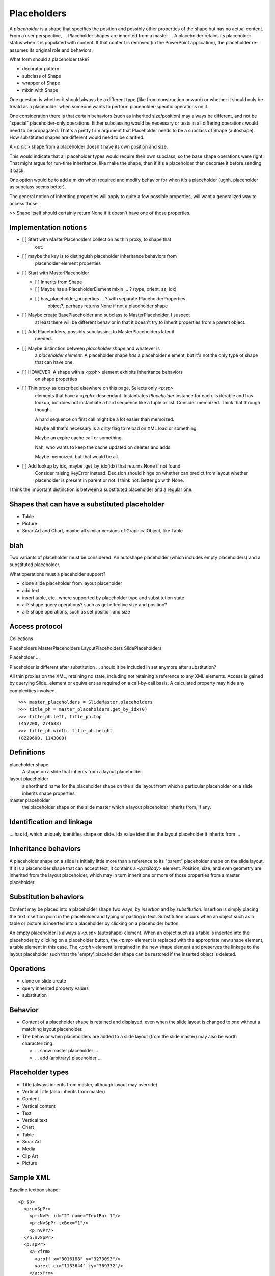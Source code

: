 
Placeholders
============

A *placeholder* is a shape that specifies the position and possibly other
properties of the shape but has no actual content. From a user perspective,
... Placeholder shapes are inherited from a master ... A placeholder retains
its placeholder status when it is populated with content. If that content is
removed (in the PowerPoint application), the placeholder re-assumes its
original role and behaviors.


What form should a placeholder take?

* decorator pattern
* subclass of Shape
* wrapper of Shape
* mixin with Shape

One question is whether it should always be a different type (like from
construction onward) or whether it should only be treatd as a placeholder
when someone wants to perform placeholder-specific operations on it.

One consideration there is that certain behaviors (such as inherited
size/position) may always be different, and not be "special" placeholder-only
operations. Either subclassing would be necessary or tests in all differing
operations would need to be propagated. That's a pretty firm argument that
Placeholder needs to be a subclass of Shape (autoshape). How substituted
shapes are different would need to be clarified.

A `<p:pic>` shape from a placeholder doesn't have its own position and size.

This would indicate that all placeholder types would require their own
subclass, so the base shape operations were right. That might argue for
run-time inheritance, like make the shape, then if it's a placeholder then
decorate it before sending it back.

One option would be to add a mixin when required and modify behavior for when
it's a placeholder (ughh, placeholder as subclass seems better).

The general notion of inheriting properties will apply to quite a few
possible properties, will want a generalized way to access those.

>> Shape itself should certainly return None if it doesn't have one of those
properties.


Implementation notions
----------------------

* [ ] Start with MasterPlaceholders collection as thin proxy, to shape that
      out.

* [ ] maybe the key is to distinguish placeholder inheritance behaviors from
      placeholder element properties

* [ ] Start with MasterPlaceholder

  + [ ] Inherits from Shape
  + [ ] Maybe has a PlaceholderElement mixin ... ? (type, orient, sz, idx)
  + [ ] has_placeholder_properties ... ?  with separate PlaceholderProperties
        object?, perhaps returns None if not a placeholder shape

* [ ] Maybe create BasePlaceholder and subclass to MasterPlaceholder. I suspect
      at least there will be different behavior in that it doesn't try to
      inherit properties from a parent object.

* [ ] Add Placeholders, possibly subclassing to MasterPlaceholders later if
      needed.

* [ ] Maybe distinction between *placeholder shape* and whatever is
      a *placeholder element*. A placeholder shape *has* a placeholder
      element, but it's not the only type of shape that can have one.

* [ ] HOWEVER: A shape with a <p:ph> element exhibits inheritance behaviors
      on shape properties

* [ ] Thin proxy as described elsewhere on this page. Selects only `<p:sp>`
      elements that have a `<p:ph>` descendant. Instantiates `Placeholder`
      instance for each. Is iterable and has lookup, but does not instantiate
      a hard sequence like a tuple or list. Consider memoized. Think that
      through though.

      A hard sequence on first call might be a lot easier than memoized.

      Maybe all that's necessary is a dirty flag to reload on XML load or
      something.

      Maybe an expire cache call or something.

      Nah, who wants to keep the cache updated on deletes and adds.

      Maybe memoized, but that would be all.

* [ ] Add lookup by idx, maybe .get_by_idx(idx) that returns None if not found.
      Consider raising KeyError instead. Decision should hinge on whether can
      predict from layout whether placeholder is present in parent or not.
      I think not. Better go with None.

I think the important distinction is between a substituted placeholder and
a regular one.


Shapes that can have a substituted placeholder
----------------------------------------------

* Table
* Picture
* SmartArt and Chart, maybe all similar versions of GraphicalObject, like Table


blah
----

Two variants of placeholder must be considered. An autoshape placeholder
(which includes empty placeholders) and a substituted placeholder.


What operations must a placeholder support?

* clone slide placeholder from layout placeholder
* add text
* insert table, etc., where supported by placeholder type and substitution
  state
* all? shape query operations? such as get effective size and position?
* all? shape operations, such as set position and size


Access protocol
---------------

Collections

Placeholders
MasterPlaceholders
LayoutPlaceholders
SlidePlaceholders

Placeholder ...

Placeholder is different after substitution ... should it be included in set
anymore after substitution?

All thin proxies on the XML, retaining no state, including not retaining
a reference to any XML elements. Access is gained by querying Slide._element
or equivalent as required on a call-by-call basis. A calculated property may
hide any complexities involved.

::

    >>> master_placeholders = SlideMaster.placeholders
    >>> title_ph = master_placeholders.get_by_idx(0)
    >>> title_ph.left, title_ph.top
    (457200, 274638)
    >>> title_ph.width, title_ph.height
    (8229600, 1143000)


Definitions
-----------

placeholder shape
    A shape on a slide that inherits from a layout placeholder.

layout placeholder
    a shorthand name for the placeholder shape on the slide layout from which
    a particular placeholder on a slide inherits shape properties

master placeholder
    the placeholder shape on the slide master which a layout placeholder
    inherits from, if any.


Identification and linkage
--------------------------

... has id, which uniquely identifies shape on slide. idx value identifies
the layout placeholder it inherits from ...


Inheritance behaviors
---------------------

A placeholder shape on a slide is initially little more than a reference to
its "parent" placeholder shape on the slide layout. If it is a placeholder
shape that can accept text, it contains a `<p:txBody>` element. Position,
size, and even geometry are inherited from the layout placeholder, which may
in turn inherit one or more of those properties from a master placeholder.


Substitution behaviors
----------------------

Content may be placed into a placeholder shape two ways, by *insertion* and
by *substitution*. Insertion is simply placing the text insertion point in
the placeholder and typing or pasting in text. Substitution occurs when an
object such as a table or picture is inserted into a placeholder by clicking
on a placeholder button.

An empty placeholder is always a `<p:sp>` (autoshape) element. When an object
such as a table is inserted into the placehoder by clicking on a placeholder
button, the `<p:sp>` element is replaced with the appropriate new shape
element, a table element in this case. The `<p:ph>` element is retained in
the new shape element and preserves the linkage to the layout placeholder
such that the 'empty' placeholder shape can be restored if the inserted
object is deleted.


Operations
----------

* clone on slide create
* query inherited property values
* substitution


Behavior
--------

* Content of a placeholder shape is retained and displayed, even when the
  slide layout is changed to one without a matching layout placeholder.

* The behavior when placeholders are added to a slide layout (from the slide
  master) may also be worth characterizing.

  + ... show master placeholder ...
  + ... add (arbitrary) placeholder ...


Placeholder types
-----------------

* Title (always inherits from master, although layout may override)
* Vertical Title (also inherits from master)
* Content
* Vertical content
* Text
* Vertical text
* Chart
* Table
* SmartArt
* Media
* Clip Art
* Picture


Sample XML
----------

.. highlight:: xml

Baseline textbox shape::

    <p:sp>
      <p:nvSpPr>
        <p:cNvPr id="2" name="TextBox 1"/>
        <p:cNvSpPr txBox="1"/>
        <p:nvPr/>
      </p:nvSpPr>
      <p:spPr>
        <a:xfrm>
          <a:off x="3016188" y="3273093"/>
          <a:ext cx="1133644" cy="369332"/>
        </a:xfrm>
        <a:prstGeom prst="rect">
          <a:avLst/>
        </a:prstGeom>
        <a:noFill/>
      </p:spPr>
      <p:txBody>
        <a:bodyPr wrap="none" rtlCol="0">
          <a:spAutoFit/>
        </a:bodyPr>
        <a:lstStyle/>
        <a:p>
          <a:r>
            <a:rPr lang="en-US" dirty="0" smtClean="0"/>
            <a:t>Some text</a:t>
          </a:r>
          <a:endParaRPr lang="en-US" dirty="0"/>
        </a:p>
      </p:txBody>
    </p:sp>


Content placeholder::

    <p:sp>
      <p:nvSpPr>
        <p:cNvPr id="5" name="Content Placeholder 4"/>
        <p:cNvSpPr>
          <a:spLocks noGrp="1"/>
        </p:cNvSpPr>
        <p:nvPr>
          <p:ph idx="1"/>
        </p:nvPr>
      </p:nvSpPr>
      <p:spPr/>
      <p:txBody>
        <a:bodyPr/>
        <a:lstStyle/>
        <a:p>
          <a:endParaRPr lang="en-US"/>
        </a:p>
      </p:txBody>
    </p:sp>


Notable differences:

* placeholder has `<a:spLocks>` element
* placeholder has `<p:ph>` element
* placeholder has no `<p:spPr>` child elements, this may imply both that:
  
  + all shape properties are initially inherited from the layout placeholder,
    including position, size, and geometry
  + any specific shape property value may be overridden by specifying it on
    the inheriting shape


Matching slide layout placeholder::

    <p:sp>
      <p:nvSpPr>
        <p:cNvPr id="3" name="Content Placeholder 2"/>
        <p:cNvSpPr>
          <a:spLocks noGrp="1"/>
        </p:cNvSpPr>
        <p:nvPr>
          <p:ph idx="1"/>
        </p:nvPr>
      </p:nvSpPr>
      <p:spPr/>
      <p:txBody>
        <a:bodyPr/>
        <a:lstStyle/>
        <a:p>
          <a:pPr lvl="0"/>
          <a:r>
            <a:rPr lang="en-US" smtClean="0"/>
            <a:t>Click to edit Master text styles</a:t>
          </a:r>
        </a:p>
        <a:p>
          ... and others through lvl="4", five total
        </a:p>
      </p:txBody>
    </p:sp>


Matching slide master placeholder::

    <p:sp>
      <p:nvSpPr>
        <p:cNvPr id="3" name="Text Placeholder 2"/>
        <p:cNvSpPr>
          <a:spLocks noGrp="1"/>
        </p:cNvSpPr>
        <p:nvPr>
          <p:ph type="body" idx="1"/>
        </p:nvPr>
      </p:nvSpPr>
      <p:spPr>
        <a:xfrm>
          <a:off x="457200" y="1600200"/>
          <a:ext cx="8229600" cy="4525963"/>
        </a:xfrm>
        <a:prstGeom prst="rect">
          <a:avLst/>
        </a:prstGeom>
      </p:spPr>
      <p:txBody>
        <a:bodyPr vert="horz" lIns="91440" tIns="45720" rIns="91440"
                  bIns="45720" rtlCol="0">
          <a:normAutofit/>
        </a:bodyPr>
        <a:lstStyle/>
        <a:p>
          <a:pPr lvl="0"/>
          <a:r>
            <a:rPr lang="en-US" smtClean="0"/>
            <a:t>Click to edit Master text styles</a:t>
          </a:r>
        </a:p>
        <a:p>
          ... and others through lvl="4", five total
        </a:p>
      </p:txBody>
    </p:sp>
 

Note:

* master specifies size, position, and geometry
* master specifies text body properties, such as margins (inset) and autofit
